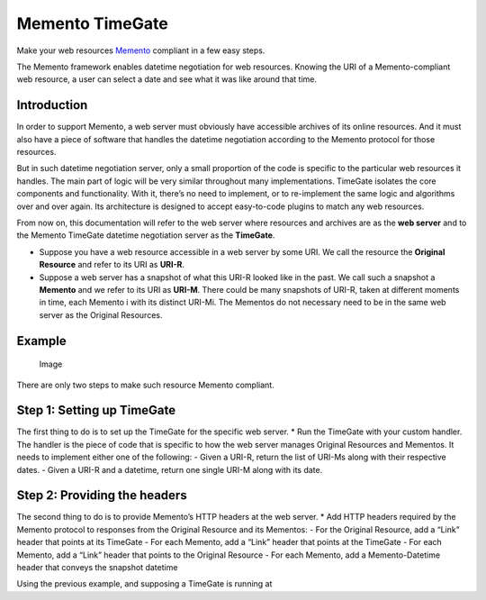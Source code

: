 Memento TimeGate
================

Make your web resources `Memento`_ compliant in a few easy steps.

The Memento framework enables datetime negotiation for web resources.
Knowing the URI of a Memento-compliant web resource, a user can select a
date and see what it was like around that time.

Introduction
------------

In order to support Memento, a web server must obviously have accessible
archives of its online resources. And it must also have a piece of
software that handles the datetime negotiation according to the Memento
protocol for those resources.

But in such datetime negotiation server, only a small proportion of the
code is specific to the particular web resources it handles. The main
part of logic will be very similar throughout many implementations.
TimeGate isolates the core components and functionality. With it,
there’s no need to implement, or to re-implement the same logic and
algorithms over and over again. Its architecture is designed to accept
easy-to-code plugins to match any web resources.

From now on, this documentation will refer to the web server where
resources and archives are as the **web server** and to the Memento
TimeGate datetime negotiation server as the **TimeGate**.

-  Suppose you have a web resource accessible in a web server by some
   URI. We call the resource the **Original Resource** and refer to its
   URI as **URI-R**.
-  Suppose a web server has a snapshot of what this URI-R looked like in
   the past. We call such a snapshot a **Memento** and we refer to its
   URI as **URI-M**. There could be many snapshots of URI-R, taken at
   different moments in time, each Memento i with its distinct URI-Mi.
   The Mementos do not necessary need to be in the same web server as
   the Original Resources.

Example
-------

.. figure:: https://raw.githubusercontent.com/mementoweb/timegate/master/doc/uris_example.png
   :alt: Image

   Image

There are only two steps to make such resource Memento compliant.

Step 1: Setting up TimeGate
---------------------------

The first thing to do is to set up the TimeGate for the specific web
server. \* Run the TimeGate with your custom handler. The handler is the
piece of code that is specific to how the web server manages Original
Resources and Mementos. It needs to implement either one of the
following: - Given a URI-R, return the list of URI-Ms along with their
respective dates. - Given a URI-R and a datetime, return one single
URI-M along with its date.

Step 2: Providing the headers
-----------------------------

The second thing to do is to provide Memento’s HTTP headers at the web
server. \* Add HTTP headers required by the Memento protocol to
responses from the Original Resource and its Mementos: - For the
Original Resource, add a “Link” header that points at its TimeGate - For
each Memento, add a “Link” header that points at the TimeGate - For each
Memento, add a “Link” header that points to the Original Resource - For
each Memento, add a Memento-Datetime header that conveys the snapshot
datetime

Using the previous example, and supposing a TimeGate is running at

.. _Memento: http://www.mementoweb.org
